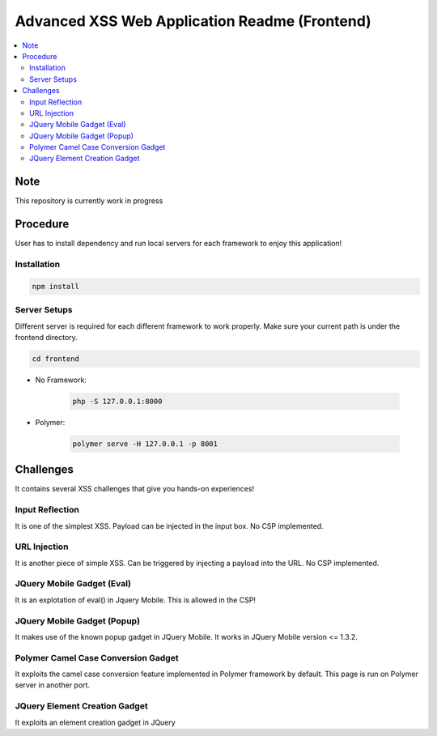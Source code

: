 Advanced XSS Web Application Readme (Frontend)
==============================================

.. contents:: :local:


Note
----
This repository is currently work in progress

Procedure
---------
User has to install dependency and run local servers for each framework
to enjoy this application!

Installation
^^^^^^^^^^^^

.. code-block::

    npm install

Server Setups
^^^^^^^^^^^^^
Different server is required for each different framework to work properly.
Make sure your current path is under the frontend directory.

.. code-block::

    cd frontend

- No Framework:

    .. code-block::

        php -S 127.0.0.1:8000

- Polymer:

    .. code-block::

        polymer serve -H 127.0.0.1 -p 8001
 

Challenges
----------
It contains several XSS challenges that give you hands-on experiences!

Input Reflection
^^^^^^^^^^^^^^^^^^
It is one of the simplest XSS. Payload can be injected in the input box. No CSP implemented.

URL Injection
^^^^^^^^^^^^^
It is another piece of simple XSS.
Can be triggered by injecting a payload into the URL. No CSP implemented.

JQuery Mobile Gadget (Eval)
^^^^^^^^^^^^^^^^^^^^^^^^^^^
It is an explotation of eval() in Jquery Mobile. This is allowed in the CSP! 

JQuery Mobile Gadget (Popup)
^^^^^^^^^^^^^^^^^^^^^^^^^^^^
It makes use of the known popup gadget in JQuery Mobile.
It works in JQuery Mobile version <= 1.3.2.  

Polymer Camel Case Conversion Gadget 
^^^^^^^^^^^^^^^^^^^^^^^^^^^^^^^^^^^^
It exploits the camel case conversion feature implemented in Polymer framework by default.
This page is run on Polymer server in another port. 

JQuery Element Creation Gadget
^^^^^^^^^^^^^^^^^^^^^^^^^^^^^^
It exploits an element creation gadget in JQuery
